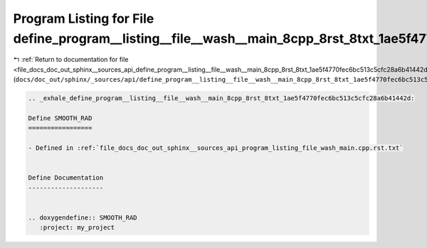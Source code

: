 
.. _program_listing_file_docs_doc_out_sphinx__sources_api_define_program__listing__file__wash__main_8cpp_8rst_8txt_1ae5f4770fec6bc513c5cfc28a6b41442d.rst.txt:

Program Listing for File define_program__listing__file__wash__main_8cpp_8rst_8txt_1ae5f4770fec6bc513c5cfc28a6b41442d.rst.txt
============================================================================================================================

|exhale_lsh| :ref:`Return to documentation for file <file_docs_doc_out_sphinx__sources_api_define_program__listing__file__wash__main_8cpp_8rst_8txt_1ae5f4770fec6bc513c5cfc28a6b41442d.rst.txt>` (``docs/doc_out/sphinx/_sources/api/define_program__listing__file__wash__main_8cpp_8rst_8txt_1ae5f4770fec6bc513c5cfc28a6b41442d.rst.txt``)

.. |exhale_lsh| unicode:: U+021B0 .. UPWARDS ARROW WITH TIP LEFTWARDS

.. code-block:: cpp

   .. _exhale_define_program__listing__file__wash__main_8cpp_8rst_8txt_1ae5f4770fec6bc513c5cfc28a6b41442d:
   
   Define SMOOTH_RAD
   =================
   
   - Defined in :ref:`file_docs_doc_out_sphinx__sources_api_program_listing_file_wash_main.cpp.rst.txt`
   
   
   Define Documentation
   --------------------
   
   
   .. doxygendefine:: SMOOTH_RAD
      :project: my_project
